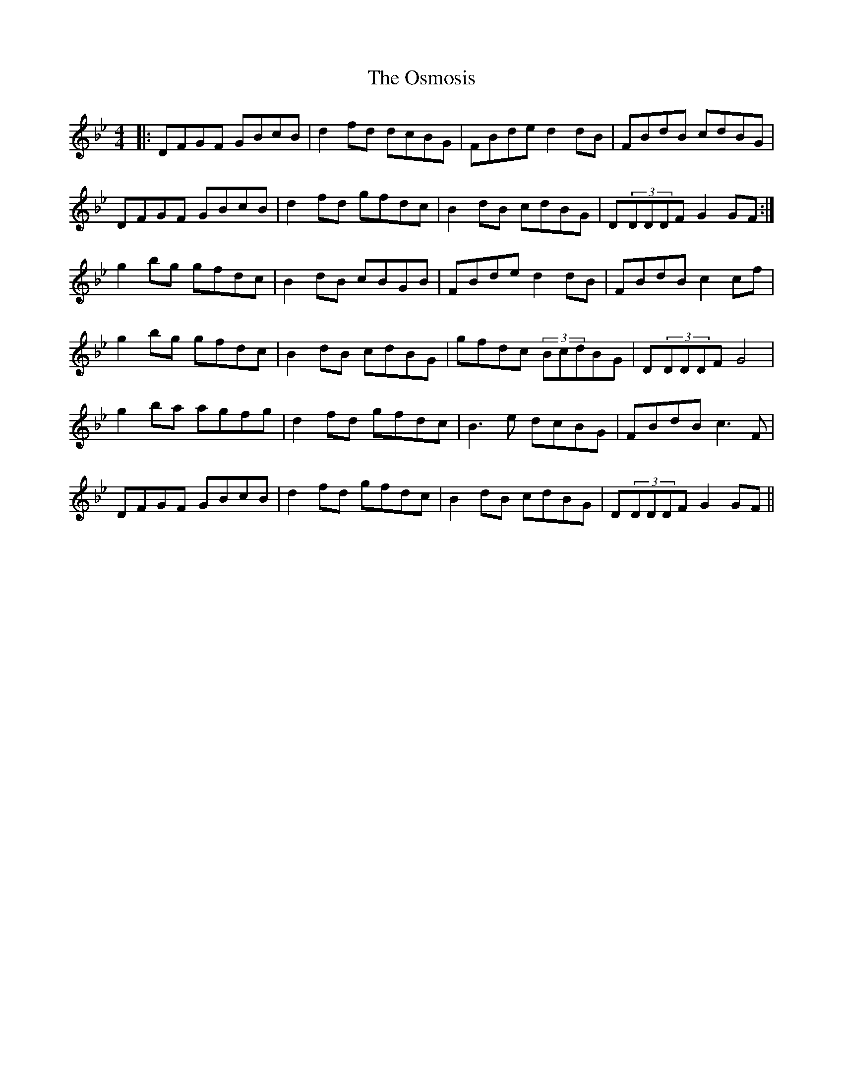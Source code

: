X: 30782
T: Osmosis, The
R: reel
M: 4/4
K: Gminor
|:DFGF GBcB|d2fd dcBG|FBde d2dB|FBdB cdBG|
DFGF GBcB|d2fd gfdc|B2dB cdBG|D(3DDDF G2GF:|
g2bg gfdc|B2dB cBGB|FBde d2dB|FBdB c2cf|
g2bg gfdc|B2dB cdBG|gfdc (3BcdBG|D(3DDDF G4|
g2ba agfg|d2fd gfdc|B3e dcBG|FBdB c3F|
DFGF GBcB|d2fd gfdc|B2dB cdBG|D(3DDDF G2GF||

